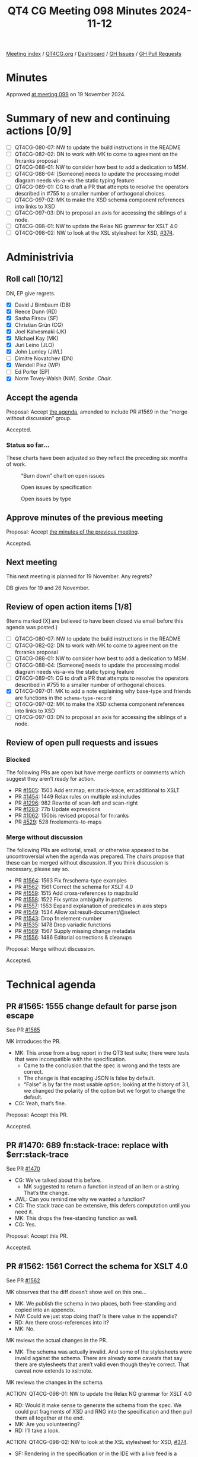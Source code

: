 :PROPERTIES:
:ID:       04428397-FEB5-4889-B3F3-E73B93CF328F
:END:
#+title: QT4 CG Meeting 098 Minutes 2024-11-12
#+author: Norm Tovey-Walsh
#+filetags: :qt4cg:
#+options: html-style:nil h:6 toc:nil
#+html_head: <link rel="stylesheet" type="text/css" href="/meeting/css/htmlize.css"/>
#+html_head: <link rel="stylesheet" type="text/css" href="../../../css/style.css"/>
#+html_head: <link rel="shortcut icon" href="/img/QT4-64.png" />
#+html_head: <link rel="apple-touch-icon" sizes="64x64" href="/img/QT4-64.png" type="image/png" />
#+html_head: <link rel="apple-touch-icon" sizes="76x76" href="/img/QT4-76.png" type="image/png" />
#+html_head: <link rel="apple-touch-icon" sizes="120x120" href="/img/QT4-120.png" type="image/png" />
#+html_head: <link rel="apple-touch-icon" sizes="152x152" href="/img/QT4-152.png" type="image/png" />
#+options: author:nil email:nil creator:nil timestamp:nil
#+startup: showall

[[../][Meeting index]] / [[https://qt4cg.org][QT4CG.org]] / [[https://qt4cg.org/dashboard][Dashboard]] / [[https://github.com/qt4cg/qtspecs/issues][GH Issues]] / [[https://github.com/qt4cg/qtspecs/pulls][GH Pull Requests]]

#+TOC: headlines 6

* Minutes
:PROPERTIES:
:unnumbered: t
:CUSTOM_ID: minutes
:END:

Approved [[../2024/11-19.html][at meeting 099]] on 19 November 2024.

* Summary of new and continuing actions [0/9]
:PROPERTIES:
:unnumbered: t
:CUSTOM_ID: new-actions
:END:

+ [ ] QT4CG-080-07: NW to update the build instructions in the README
+ [ ] QT4CG-082-02: DN to work with MK to come to agreement on the fn:ranks proposal
+ [ ] QT4CG-088-01: NW to consider how best to add a dedication to MSM.
+ [ ] QT4CG-088-04: [Someone] needs to update the processing model diagram needs vis-a-vis the static typing feature
+ [ ] QT4CG-089-01: CG to draft a PR that attempts to resolve the operators described in #755 to a smaller number of orthogonal choices.
+ [ ] QT4CG-097-02: MK to make the XSD schema component references into links to XSD
+ [ ] QT4CG-097-03: DN to proposal an axis for accessing the siblings of a node.
+ [ ] QT4CG-098-01: NW to update the Relax NG grammar for XSLT 4.0
+ [ ] QT4CG-098-02: NW to look at the XSL stylesheet for XSD, [[https://github.com/qt4cg/qtspecs/issues/374][#374]].

* Administrivia
:PROPERTIES:
:CUSTOM_ID: administrivia
:END:

** Roll call [10/12]
:PROPERTIES:
:CUSTOM_ID: roll-call
:END:

DN, EP give regrets.

+ [X] David J Birnbaum (DB)
+ [X] Reece Dunn (RD)
+ [X] Sasha Firsov (SF)
+ [X] Christian Grün (CG)
+ [X] Joel Kalvesmaki (JK)
+ [X] Michael Kay (MK)
+ [X] Juri Leino (JLO)
+ [X] John Lumley (JWL)
+ [ ] Dimitre Novatchev (DN)
+ [X] Wendell Piez (WP)
+ [ ] Ed Porter (EP)
+ [X] Norm Tovey-Walsh (NW). /Scribe/. /Chair/.

** Accept the agenda
:PROPERTIES:
:CUSTOM_ID: agenda
:END:

Proposal: Accept [[../../agenda/2024/11-12.html][the agenda]], amended to include PR #1569 in the “merge without
discussion” group.

Accepted.

*** Status so far…
:PROPERTIES:
:CUSTOM_ID: so-far
:END:

These charts have been adjusted so they reflect the preceding six months of work.

#+CAPTION: “Burn down” chart on open issues
#+NAME:   fig:open-issues
[[./issues-open-2024-11-12.png]]

#+CAPTION: Open issues by specification
#+NAME:   fig:open-issues-by-spec
[[./issues-by-spec-2024-11-12.png]]

#+CAPTION: Open issues by type
#+NAME:   fig:open-issues-by-type
[[./issues-by-type-2024-11-12.png]]

** Approve minutes of the previous meeting
:PROPERTIES:
:CUSTOM_ID: approve-minutes
:END:

Proposal: Accept [[../../minutes/2024/11-05.html][the minutes of the previous meeting]].

Accepted.

** Next meeting
:PROPERTIES:
:CUSTOM_ID: next-meeting
:END:

This next meeting is planned for 19 November. Any regrets?

DB gives for 19 and 26 November.

** Review of open action items [1/8]
:PROPERTIES:
:CUSTOM_ID: open-actions
:END:

(Items marked [X] are believed to have been closed via email before
this agenda was posted.)

+ [ ] QT4CG-080-07: NW to update the build instructions in the README
+ [ ] QT4CG-082-02: DN to work with MK to come to agreement on the fn:ranks proposal
+ [ ] QT4CG-088-01: NW to consider how best to add a dedication to MSM.
+ [ ] QT4CG-088-04: [Someone] needs to update the processing model diagram needs vis-a-vis the static typing feature
+ [ ] QT4CG-089-01: CG to draft a PR that attempts to resolve the operators described in #755 to a smaller number of orthogonal choices.
+ [X] QT4CG-097-01: MK to add a note explaining why base-type and friends are functions in the ~schema-type-record~
+ [ ] QT4CG-097-02: MK to make the XSD schema component references into links to XSD
+ [ ] QT4CG-097-03: DN to proposal an axis for accessing the siblings of a node.

** Review of open pull requests and issues
:PROPERTIES:
:CUSTOM_ID: open-pull-requests
:END:

*** Blocked
:PROPERTIES:
:CUSTOM_ID: blocked
:END:

The following PRs are open but have merge conflicts or comments which
suggest they aren’t ready for action.

+ PR [[https://qt4cg.org/dashboard/#pr-1505][#1505]]: 1503 Add err:map, err:stack-trace, err:additional to XSLT
+ PR [[https://qt4cg.org/dashboard/#pr-1454][#1454]]: 1449 Relax rules on multiple xsl:includes
+ PR [[https://qt4cg.org/dashboard/#pr-1296][#1296]]: 982 Rewrite of scan-left and scan-right
+ PR [[https://qt4cg.org/dashboard/#pr-1283][#1283]]: 77b Update expressions
+ PR [[https://qt4cg.org/dashboard/#pr-1062][#1062]]: 150bis revised proposal for fn:ranks
+ PR [[https://qt4cg.org/dashboard/#pr-529][#529]]: 528 fn:elements-to-maps

*** Merge without discussion
:PROPERTIES:
:CUSTOM_ID: merge-without-discussion
:END:

The following PRs are editorial, small, or otherwise appeared to be
uncontroversial when the agenda was prepared. The chairs propose that
these can be merged without discussion. If you think discussion is
necessary, please say so.

+ PR [[https://qt4cg.org/dashboard/#pr-1564][#1564]]: 1563 Fix fn:schema-type examples
+ PR [[https://qt4cg.org/dashboard/#pr-1562][#1562]]: 1561 Correct the schema for XSLT 4.0
+ PR [[https://qt4cg.org/dashboard/#pr-1559][#1559]]: 1515 Add cross-references to map:build
+ PR [[https://qt4cg.org/dashboard/#pr-1558][#1558]]: 1522 Fix syntax ambiguity in patterns
+ PR [[https://qt4cg.org/dashboard/#pr-1557][#1557]]: 1553 Expand explanation of predicates in axis steps
+ PR [[https://qt4cg.org/dashboard/#pr-1549][#1549]]: 1534 Allow xsl:result-document/@select
+ PR [[https://qt4cg.org/dashboard/#pr-1543][#1543]]: Drop fn:element-number
+ PR [[https://qt4cg.org/dashboard/#pr-1535][#1535]]: 1478 Drop variadic functions
+ PR [[https://qt4cg.org/dashboard/#pr-1569][#1569]]: 1567 Supply missing change metadata
+ PR [[https://qt4cg.org/dashboard/#pr-1556][#1556]]: 1486 Editorial corrections & cleanups

Proposal: Merge without discussion.

Accepted.

* Technical agenda
:PROPERTIES:
:CUSTOM_ID: technical-agenda
:END:

** PR #1565: 1555 change default for parse json escape
:PROPERTIES:
:CUSTOM_ID: pr-1565
:END:
See PR [[https://qt4cg.org/dashboard/#pr-1565][#1565]]

MK introduces the PR.

+ MK: This arose from a bug report in the QT3 test suite; there were tests that
  were incompatible with the specification.
  + Came to the conclusion that the spec is wrong and the tests are correct.
  + The change is that escaping JSON is false by default.
  + “False” is by far the most usable option; looking at the history of 3.1, we
    changed the polarity of the option but we forgot to change the default.
+ CG: Yeah, that’s fine.

Proposal: Accept this PR.

Accepted.

** PR #1470: 689 fn:stack-trace: replace with $err:stack-trace
:PROPERTIES:
:CUSTOM_ID: pr-1470
:END:
See PR [[https://qt4cg.org/dashboard/#pr-1470][#1470]]

+ CG: We’ve talked about this before.
  + MK suggested to return a function instead of an item or a string. That’s the
    change.
+ JWL: Can you remind me why we wanted a function?
+ CG: The stack trace can be extensive, this defers computation until you need
  it.
+ MK: This drops the free-standing function as well.
+ CG: Yes.

Proposal: Accept this PR.

Accepted.

** PR #1562: 1561 Correct the schema for XSLT 4.0
:PROPERTIES:
:CUSTOM_ID: pr-1562
:END:
See PR [[https://qt4cg.org/dashboard/#pr-1562][#1562]]

MK observes that the diff doesn’t show well on this one…

+ MK: We publish the schema in two places, both free-standing and copied into an appendix.
+ NW: Could we just stop doing that? Is there value in the appendix?
+ RD: Are there cross-references into it?
+ MK: No.

MK reviews the actual changes in the PR.

+ MK: The schema was actually invalid. And some of the stylesheets were invalid
  against the schema. There are already some caveats that say there are
  stylesheets that aren’t valid even though they’re correct. That caveat now
  extends to xsl:note.

MK reviews the changes in the schema.

ACTION: QT4CG-098-01: NW to update the Relax NG grammar for XSLT 4.0

+ RD: Would it make sense to generate the schema from the spec. We could put
  fragments of XSD and RNG into the specification and then pull them all
  together at the end.
+ MK: Are you volunteering?
+ RD: I’ll take a look.

ACTION: QT4CG-098-02: NW to look at the XSL stylesheet for XSD, [[https://github.com/qt4cg/qtspecs/issues/374][#374]].

+ SF: Rendering in the specification or in the IDE with a live feed is a
  problem. If it could be solved, it would be game changing to the coding
  experience.

Proposal: Accept this PR.

Accepted.

** PR #1560: 1548 Clarify default for xsl:output/@indent
:PROPERTIES:
:CUSTOM_ID: pr-1560
:END:
See PR [[https://qt4cg.org/dashboard/#pr-1560][#1560]]

+ MK: The serialization doesn’t define the defaults, that’s up to the host language.
  + I found that XSLT didn’t define a default for indent. This PR fixes that.
  + It also adds a couple of section numbers, which messes with the diff.
  + And in a few places ~json~ and ~adaptive~ serialization weren’t mentioned.
+ MK: All of the prose about defaults for parameters has been moved into a new
  section.
  + … The only change is to the indent parameter which now says the default is
    “yes” for HTML and XHTML and “no” everywhere else.

Some discussion of how the diffs are constructed.

Proposal: Accept this PR.

Accepted.

** PR #1558: 1522 Fix syntax ambiguity in patterns
:PROPERTIES:
:CUSTOM_ID: pr-1558
:END:
See PR [[https://qt4cg.org/dashboard/#pr-1558][#1558]]

+ MK: This is an ambiguity in the XSLT pattern syntax that JWL identified.
  + The solution was to remove ~FunctionCallP~ in ~RootedPath~ because it only
    gives an option you can get to directly (introducing an ambiguity).

Proposal: Accept this PR.

Accepted.

** PR #1546: 1538 Add XSLT support for json-lines
:PROPERTIES:
:CUSTOM_ID: pr-1546
:END:
See PR [[https://qt4cg.org/dashboard/#pr-1546][#1546]]

+ MK: This adds ~json-lines~ to the XSLT spec, the bulk of the work is in the
  Serialization specification and we’ve already accepted it.
  + … It adds it as an option in various places and makes a brief mention of
    what it does.
+ JLO: Is it possible to unify the XSLT and XQuery serialization parameters?
+ MK: I think moving things into the Serialization specification has refactored
  about as far as we can.
  + … There are some differences that have nothing to do with XQuery.
+ JLO: Is there a way for a user to find out what the current, actual values
  are? The system that XQuery is running in will override some of those
  defaults.
+ MK: You can override defaults via an API. And the API can also discover what
  your current settings are.
  + … There’s no way to ask in XSLT or XQuery code what the current settings
    are. I’m not quite sure why you’d want to know.

Proposal: Accept this PR.

Accepted.

** PR #1544: Allow (some) self-references in global variables
:PROPERTIES:
:CUSTOM_ID: pr-1544
:END:
See PR [[https://qt4cg.org/dashboard/#pr-1544][#1544]]

+ MK: This mimics in XSLT a change that was made to XQuery.
  + … The spec had said that a global variable isn’t visible in its own declaration.
  + … It is now visible, but trivial self references are disallowed by circularity rules.
  + … There’s an example where self-reference does make sense, for example, a
    recursive inline function.
+ MK: This removes an unnecessary restriction.
+ JWL: Is this only the case with function-valued global variables? Can you do
  it with any other kind?
+ MK: You could do it with maps.
+ JWL: That’s effectively a function…
+ JLO: If it really only applies to functions, should we say that?

Proposal: Accept this PR.

Accepted.

** PR #1454: 1449 Relax rules on multiple xsl:includes
:PROPERTIES:
:CUSTOM_ID: pr-1454
:END:
See PR [[https://qt4cg.org/dashboard/#pr-1454][#1454]]

+ MK: We did take a look at it once before.
  + … In the past, having circular includes was an error.
  + … That meant you couldn’t write stylesheets that simply included everything
    they depended on because you’d get circularities.
  + … This change says that if you have xsl:includes at the same level, we
    ignore the duplicates. Only the first one counts.
  + … Duplicates includes the entry point at the stylesheet level.
+ MK: There is an edge case where this gives you an incompatibility. 
  + … In 3.0 a circularity is an error but a “diamond” isn’t. A diamond where
    both B and C include D would usually lead to an error because it would
    include two templates or functions with the same name.
  + … In the rare case where an included module only contains template rules
    without names then you’d get two copies and next-match would go to the next.
+ JLO: Is there some kind of scoping mechanism? Can the output change when
  xsl:includes are inserted at different levels? Can you have different
  variables if they’re at different levels?
+ MK: No. All the declarations are global to a package. They’re import
  precedence only depends on the level. The order of tebmplate rules could be
  different which matters if you haven’t specified priority.
+ JLO: Shouldn’t we say that also the last one wins?
+ MK: In some ways, yes, but that doesn’t work with static variables because
  it’s the first one that counts. And you can only reference it in a static
  declaration that comes after it. So you wouldn’t know if the include you’d
  already read was the last one.
  + … The evaluation of static expressions is assumed to be serializable. That
    sort of preprocessing stage has to be sequential and you have to know when
    it’s the first.
+ JLO: Are those includes at the same level turned into a flat list?
+ MK: You’re processing your source hierarchically. For static variables and
  expressions, you work hierarchically. If you reach an xsl:include, you read it
  immediately, and any variables it contains are avialable anywhere after that
  include. It’s sort of flattened.
+ WP: I think that the edge case that we’re worried about is *really* out there
  on the edge. I think the current behavior might really be considered a bug.
+ MK: We’ll find out in time!

Some further discussion of includes and nesting and static variables.

Proposal: Accept this PR.

Accepted.

* Any other business
:PROPERTIES:
:CUSTOM_ID: any-other-business
:END:

JWL shows a demo of hyperlinking the grammar.

+ JWL: As a consequence of building the iXML grammars, I now have hyperlinked
  grammars.
  + … Going from the nonterminal to its definition is easy.
  + … What I can do now is, for a given rule, show you all the rules that
    reference it!
  + … I can probably reduce this to a little bit of JavaScript.
+ MK: I’d love to get rid of the stuff in the current spec where you have to tag
  the most important occurence of a rule with an ID. I’d love to automate that.
+ NW: I’d be happy to try to get something like this in the specification.

CG wonders if we can talk about EXPath.

Some discussion of the state of expath.org.

+ NW: Should we follow up in the issue about which ones we want to maintain.
+ JWL: They’re not terribly complex. But archive was never satisfactorily finished.
  + … And the http-client one is a lot more complex.
+ MK: The file and binary ones should be fairly straight-forward.
+ MK: Should support for the binary functions be intrinsic in our specifications?
  + … File is harder because it depends on non-determinism.
+ JWL: There are only about 15 functions.
+ JLO: What I get as feedback from other implementors is that there are too many
  functions and everything is part of the spec. The spec alone is not enough, what about 
  the repo and the test steps?
  + … Would it have been better to have a CSV module, for example?
+ MK: Should the spec should be logically modular, and should it be editorially
  modular, are separable questions.
+ CG: If we want to have future versions of the file and binary modules, we need
  to extract them from the current solution and publish them here.
  + But it doesn’t have to be part of 4.0.
+ RD: We talked in the past about things like packaging and that sort of thing.
  This seems like it fits into that. Is the package spec in EXQuery or EXPath?
+ JLO: That’s EXPath.
+ RD: So there’s a question of how we specify this? Do we publish them as notes,
  as full specifications, etc.
+ WP: I think that merging them in is probably a good thing. But with respect to
  how that bears on complexity and implementability is maybe a separate issue.

* Adjourned
:PROPERTIES:
:CUSTOM_ID: adjourned
:END:

